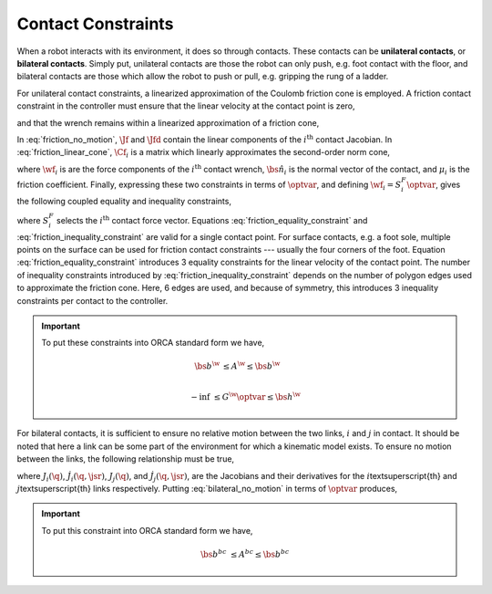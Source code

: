 .. _contacts:

***********************
Contact Constraints
***********************


When a robot interacts with its environment, it does so through contacts. These contacts can be **unilateral contacts**, or **bilateral contacts**. Simply put, unilateral contacts are those the robot can only push, e.g. foot contact with the floor, and bilateral contacts are those which allow the robot to push or pull, e.g. gripping the rung of a ladder.

.. todo::

    add citations: Following the formulations in \citep{Salini2011} and \citep{Saab2013}

For unilateral contact constraints, a linearized approximation of the Coulomb friction cone is employed. A friction contact constraint in the controller must ensure that the linear velocity at the contact point is zero,


.. math::
    :label: friction_no_motion

    \Jf_{i}(\q)\jsrd + \Jfd_{i}(\q, \jsr)\jsr = \0 \tc



and that the wrench remains within a linearized approximation of a friction cone,


.. math::
    :label: friction_linear_cone

    \Cf_{i}\wf_{i} \leq \0 \tp



In :eq:`friction_no_motion`, :math:`\Jf` and :math:`\Jfd` contain the linear components of the :math:`i^{\text{th}}` contact Jacobian. In :eq:`friction_linear_cone`, :math:`\Cf_{i}` is a matrix which linearly approximates the second-order norm cone,


.. math::
    :label: friction_cone

    \left\| \wf_{i} - (\wf_{i} \cdot \bs{\hat{n}}_{i})\bs{\hat{n}}_{i} \right\|_{2} \leq \mu_{i}(\wf_{i} \cdot \bs{\hat{n}}_{i}) \tc



where :math:`\wf_{i}` is are the force components of the :math:`i^{\text{th}}` contact wrench, :math:`\bs{\hat{n}}_{i}` is the normal vector of the contact, and :math:`\mu_{i}` is the friction coefficient. Finally, expressing these two constraints in terms of :math:`\optvar`, and defining :math:`\wf_{i} = S^{F}_{i}\optvar`, gives the following coupled equality and inequality constraints,


.. math::
    :label: friction_equality_constraint

    \underbrace
    {
        \bmat
        {
            \Jf_{i}(\q) & \0
        }
    }_{A^{\w}}
    \optvar &=
    \underbrace
    {
        -\Jfd_{i}(\q, \jsr)\jsr
    }_{\bs{b}^{\w}}

.. math::
    :label: friction_inequality_constraint

    \underbrace
    {
        \bmat
        {
            \0 & \Cf_{i}S^{F}_{i}
        }
    }_{G^{\w}}
    \optvar &\leq
    \underbrace
    {
        \0
    }_{\bs{h}^{\w}}
     \tc



where :math:`S^{F}_{i}` selects the :math:`i^{\text{th}}` contact force vector.
Equations :eq:`friction_equality_constraint` and :eq:`friction_inequality_constraint` are valid for a single contact point. For surface contacts, e.g. a foot sole, multiple points on the surface can be used for friction contact constraints --- usually the four corners of the foot.
Equation :eq:`friction_equality_constraint` introduces 3 equality constraints for the linear velocity of the contact point.
The number of inequality constraints introduced by :eq:`friction_inequality_constraint` depends on the number of polygon edges used to approximate the friction cone.
Here, 6 edges are used, and because of symmetry, this introduces 3 inequality constraints per contact to the controller.


.. important::

    To put these constraints into ORCA standard form we have,

    .. math::

        \bs{b}^{\w}
        &\leq
        A^{\w}
        \leq
        \bs{b}^{\w}
        \\

        -\inf
        &\leq
        G^{\w} \optvar
        \leq
        \bs{h}^{\w}

For bilateral contacts, it is sufficient to ensure no relative motion between the two links, :math:`i` and :math:`j` in contact. It should be noted that here a link can be some part of the environment for which a kinematic model exists. To ensure no motion between the links, the following relationship must be true,


.. math::
    :label: bilateral_no_motion

    \left( J_{i}(\q) - J_{j}(\q) \right)\jsrd + \left( \dot{J}_{i}(\q,\jsr) - \dot{J}_{j}(\q,\jsr) \right)\jsr = \0 \tc



where :math:`J_{i}(\q)`, :math:`\dot{J}_{i}(\q,\jsr)`, :math:`J_{j}(\q)`, and :math:`\dot{J}_{j}(\q,\jsr)`, are the Jacobians and their derivatives for the :math:`i`\textsuperscript{th} and :math:`j`\textsuperscript{th} links respectively.
Putting :eq:`bilateral_no_motion` in terms of :math:`\optvar` produces,


.. math::
    :label: bilateral_equality_constraint

    \underbrace
    {
        \bmat
        {
            \left( J_{i}(\q) - J_{j}(\q) \right) & \0
        }
    }_{A^{bc}}
    \optvar =
    \underbrace
    {
        -\left( \dot{J}_{i}(\q,\jsr) - \dot{J}_{j}(\q,\jsr) \right)\jsr
    }_{\bs{b}^{bc}}
    \tp




.. important::

    To put this constraint into ORCA standard form we have,

    .. math::

        \bs{b}^{bc}
        &\leq
        A^{bc}
        \leq
        \bs{b}^{bc}
